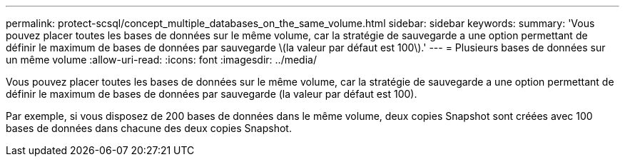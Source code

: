 ---
permalink: protect-scsql/concept_multiple_databases_on_the_same_volume.html 
sidebar: sidebar 
keywords:  
summary: 'Vous pouvez placer toutes les bases de données sur le même volume, car la stratégie de sauvegarde a une option permettant de définir le maximum de bases de données par sauvegarde \(la valeur par défaut est 100\).' 
---
= Plusieurs bases de données sur un même volume
:allow-uri-read: 
:icons: font
:imagesdir: ../media/


[role="lead"]
Vous pouvez placer toutes les bases de données sur le même volume, car la stratégie de sauvegarde a une option permettant de définir le maximum de bases de données par sauvegarde (la valeur par défaut est 100).

Par exemple, si vous disposez de 200 bases de données dans le même volume, deux copies Snapshot sont créées avec 100 bases de données dans chacune des deux copies Snapshot.
